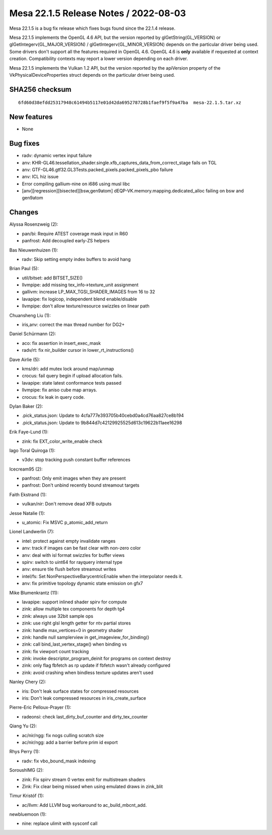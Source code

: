 Mesa 22.1.5 Release Notes / 2022-08-03
======================================

Mesa 22.1.5 is a bug fix release which fixes bugs found since the 22.1.4 release.

Mesa 22.1.5 implements the OpenGL 4.6 API, but the version reported by
glGetString(GL_VERSION) or glGetIntegerv(GL_MAJOR_VERSION) /
glGetIntegerv(GL_MINOR_VERSION) depends on the particular driver being used.
Some drivers don't support all the features required in OpenGL 4.6. OpenGL
4.6 is **only** available if requested at context creation.
Compatibility contexts may report a lower version depending on each driver.

Mesa 22.1.5 implements the Vulkan 1.2 API, but the version reported by
the apiVersion property of the VkPhysicalDeviceProperties struct
depends on the particular driver being used.

SHA256 checksum
---------------

::

    6fd60d38efdd25317948c61494b5117e01d42da695278728b1faef9f5f9a47ba  mesa-22.1.5.tar.xz



New features
------------

- None


Bug fixes
---------

- radv: dynamic vertex input failure
- anv: KHR-GL46.tessellation_shader.single.xfb_captures_data_from_correct_stage fails on TGL
- anv: GTF-GL46.gtf32.GL3Tests.packed_pixels.packed_pixels_pbo failure
- anv: ICL hiz issue
- Error compiling gallium-nine on i686 using musl libc
- [anv][regression][bisected][bsw,gen9atom] dEQP-VK.memory.mapping.dedicated_alloc failing on bsw and gen9atom


Changes
-------

Alyssa Rosenzweig (2):

- pan/bi: Require ATEST coverage mask input in R60
- panfrost: Add decoupled early-ZS helpers

Bas Nieuwenhuizen (1):

- radv: Skip setting empty index buffers to avoid hang

Brian Paul (5):

- util/bitset: add BITSET_SIZE()
- llvmpipe: add missing tex_info->texture_unit assignment
- gallivm: increase LP_MAX_TGSI_SHADER_IMAGES from 16 to 32
- lavapipe: fix logicop, independent blend enable/disable
- llvmpipe: don't allow texture/resource swizzles on linear path

Chuansheng Liu (1):

- iris,anv: correct the max thread number for DG2+

Daniel Schürmann (2):

- aco: fix assertion in insert_exec_mask
- radv/rt: fix nir_builder cursor in lower_rt_instructions()

Dave Airlie (5):

- kms/dri: add mutex lock around map/unmap
- crocus: fail query begin if upload allocation fails.
- lavapipe: state latest conformance tests passed
- llvmpipe: fix aniso cube map arrays.
- crocus: fix leak in query code.

Dylan Baker (2):

- .pick_status.json: Update to 4cfa777e393705b40cebd0a4cd76aa827ce8b194
- .pick_status.json: Update to 9b844d7c42129925525d613c19622b11aee16298

Erik Faye-Lund (1):

- zink: fix EXT_color_write_enable check

Iago Toral Quiroga (1):

- v3dv: stop tracking push constant buffer references

Icecream95 (2):

- panfrost: Only emit images when they are present
- panfrost: Don't unbind recently bound streamout targets

Faith Ekstrand (1):

- vulkan/nir: Don't remove dead XFB outputs

Jesse Natalie (1):

- u_atomic: Fix MSVC p_atomic_add_return

Lionel Landwerlin (7):

- intel: protect against empty invalidate ranges
- anv: track if images can be fast clear with non-zero color
- anv: deal with isl format swizzles for buffer views
- spirv: switch to uint64 for rayquery internal type
- anv: ensure tile flush before streamout writes
- intel/fs: Set NonPerspectiveBarycentricEnable when the interpolator needs it.
- anv: fix primitive topology dynamic state emission on gfx7

Mike Blumenkrantz (11):

- lavapipe: support inlined shader spirv for compute
- zink: allow multiple tex components for depth tg4
- zink: always use 32bit sample ops
- zink: use right glsl length getter for ntv partial stores
- zink: handle max_vertices=0 in geometry shader
- zink: handle null samplerview in get_imageview_for_binding()
- zink: call bind_last_vertex_stage() when binding vs
- zink: fix viewport count tracking
- zink: invoke descriptor_program_deinit for programs on context destroy
- zink: only flag fbfetch as rp update if fbfetch wasn't already configured
- zink: avoid crashing when bindless texture updates aren't used

Nanley Chery (2):

- iris: Don't leak surface states for compressed resources
- iris: Don't leak compressed resources in iris_create_surface

Pierre-Eric Pelloux-Prayer (1):

- radeonsi: check last_dirty_buf_counter and dirty_tex_counter

Qiang Yu (2):

- ac/nir/ngg: fix nogs culling scratch size
- ac/nir/ngg: add a barrier before prim id export

Rhys Perry (1):

- radv: fix vbo_bound_mask indexing

SoroushIMG (2):

- zink: Fix spirv stream 0 vertex emit for multistream shaders
- Zink: Fix clear being missed when using emulated draws in zink_blit

Timur Kristóf (1):

- ac/llvm: Add LLVM bug workaround to ac_build_mbcnt_add.

newbluemoon (1):

- nine: replace ulimit with sysconf call
